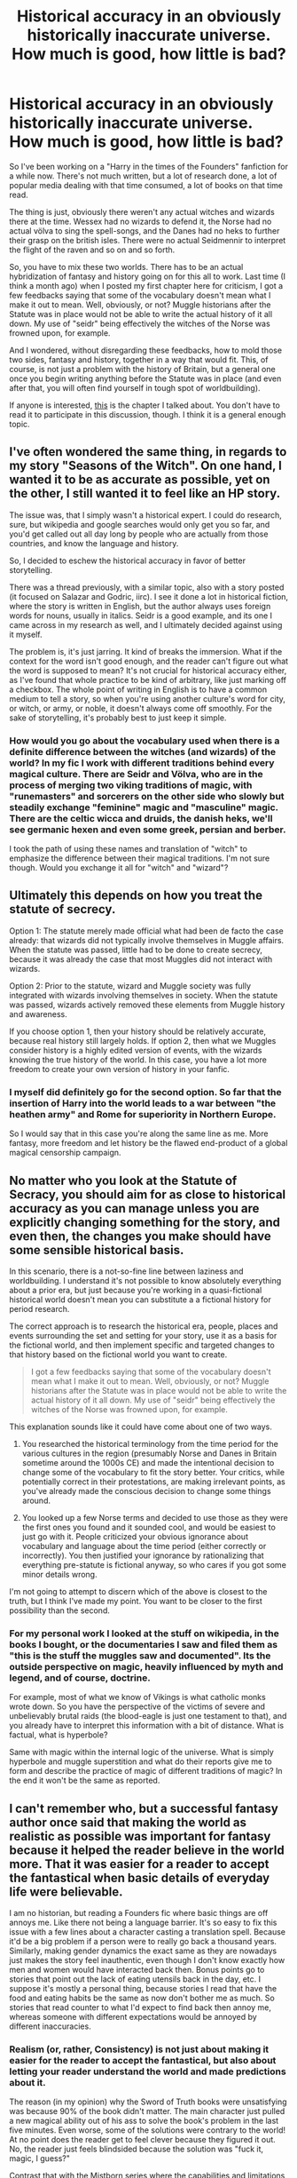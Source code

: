 #+TITLE: Historical accuracy in an obviously historically inaccurate universe. How much is good, how little is bad?

* Historical accuracy in an obviously historically inaccurate universe. How much is good, how little is bad?
:PROPERTIES:
:Author: UndeadBBQ
:Score: 8
:DateUnix: 1502812095.0
:DateShort: 2017-Aug-15
:FlairText: Discussion
:END:
So I've been working on a "Harry in the times of the Founders" fanfiction for a while now. There's not much written, but a lot of research done, a lot of popular media dealing with that time consumed, a lot of books on that time read.

The thing is just, obviously there weren't any actual witches and wizards there at the time. Wessex had no wizards to defend it, the Norse had no actual völva to sing the spell-songs, and the Danes had no heks to further their grasp on the british isles. There were no actual Seidmennir to interpret the flight of the raven and so on and so forth.

So, you have to mix these two worlds. There has to be an actual hybridization of fantasy and history going on for this all to work. Last time (I think a month ago) when I posted my first chapter here for criticism, I got a few feedbacks saying that some of the vocabulary doesn't mean what I make it out to mean. Well, obviously, or not? Muggle historians after the Statute was in place would not be able to write the actual history of it all down. My use of "seidr" being effectively the witches of the Norse was frowned upon, for example.

And I wondered, without disregarding these feedbacks, how to mold those two sides, fantasy and history, together in a way that would fit. This, of course, is not just a problem with the history of Britain, but a general one once you begin writing anything before the Statute was in place (and even after that, you will often find yourself in tough spot of worldbuilding).

If anyone is interested, [[https://docs.google.com/document/d/1zBAaNj5RWAp0-85l1c6VzyjAUDrU8rLbjE7GcvFhfGU/edit?usp=sharing][this]] is the chapter I talked about. You don't have to read it to participate in this discussion, though. I think it is a general enough topic.


** I've often wondered the same thing, in regards to my story "Seasons of the Witch". On one hand, I wanted it to be as accurate as possible, yet on the other, I still wanted it to feel like an HP story.

The issue was, that I simply wasn't a historical expert. I could do research, sure, but wikipedia and google searches would only get you so far, and you'd get called out all day long by people who are actually from those countries, and know the language and history.

So, I decided to eschew the historical accuracy in favor of better storytelling.

There was a thread previously, with a similar topic, also with a story posted (it focused on Salazar and Godric, iirc). I see it done a lot in historical fiction, where the story is written in English, but the author always uses foreign words for nouns, usually in italics. Seidr is a good example, and its one I came across in my research as well, and I ultimately decided against using it myself.

The problem is, it's just jarring. It kind of breaks the immersion. What if the context for the word isn't good enough, and the reader can't figure out what the word is supposed to mean? It's not crucial for historical accuracy either, as I've found that whole practice to be kind of arbitrary, like just marking off a checkbox. The whole point of writing in English is to have a common medium to tell a story, so when you're using another culture's word for city, or witch, or army, or noble, it doesn't always come off smoothly. For the sake of storytelling, it's probably best to just keep it simple.
:PROPERTIES:
:Author: Lord_Anarchy
:Score: 9
:DateUnix: 1502814011.0
:DateShort: 2017-Aug-15
:END:

*** How would you go about the vocabulary used when there is a definite difference between the witches (and wizards) of the world? In my fic I work with different traditions behind every magical culture. There are Seidr and Völva, who are in the process of merging two viking traditions of magic, with "runemasters" and sorcerers on the other side who slowly but steadily exchange "feminine" magic and "masculine" magic. There are the celtic wicca and druids, the danish heks, we'll see germanic hexen and even some greek, persian and berber.

I took the path of using these names and translation of "witch" to emphasize the difference between their magical traditions. I'm not sure though. Would you exchange it all for "witch" and "wizard"?
:PROPERTIES:
:Author: UndeadBBQ
:Score: 3
:DateUnix: 1502818538.0
:DateShort: 2017-Aug-15
:END:


** Ultimately this depends on how you treat the statute of secrecy.

Option 1: The statute merely made official what had been de facto the case already: that wizards did not typically involve themselves in Muggle affairs. When the statute was passed, little had to be done to create secrecy, because it was already the case that most Muggles did not interact with wizards.

Option 2: Prior to the statute, wizard and Muggle society was fully integrated with wizards involving themselves in society. When the statute was passed, wizards actively removed these elements from Muggle history and awareness.

If you choose option 1, then your history should be relatively accurate, because real history still largely holds. If option 2, then what we Muggles consider history is a highly edited version of events, with the wizards knowing the true history of the world. In this case, you have a lot more freedom to create your own version of history in your fanfic.
:PROPERTIES:
:Author: Taure
:Score: 5
:DateUnix: 1502817475.0
:DateShort: 2017-Aug-15
:END:

*** I myself did definitely go for the second option. So far that the insertion of Harry into the world leads to a war between "the heathen army" and Rome for superiority in Northern Europe.

So I would say that in this case you're along the same line as me. More fantasy, more freedom and let history be the flawed end-product of a global magical censorship campaign.
:PROPERTIES:
:Author: UndeadBBQ
:Score: 5
:DateUnix: 1502817885.0
:DateShort: 2017-Aug-15
:END:


** No matter who you look at the Statute of Secracy, you should aim for as close to historical accuracy as you can manage unless you are explicitly changing something for the story, and even then, the changes you make should have some sensible historical basis.

In this scenario, there is a not-so-fine line between laziness and worldbuilding. I understand it's not possible to know absolutely everything about a prior era, but just because you're working in a quasi-fictional historical world doesn't mean you can substitute a a fictional history for period research.

The correct approach is to research the historical era, people, places and events surrounding the set and setting for your story, use it as a basis for the fictional world, and then implement specific and targeted changes to that history based on the fictional world you want to create.

#+begin_quote
  I got a few feedbacks saying that some of the vocabulary doesn't mean what I make it out to mean. Well, obviously, or not? Muggle historians after the Statute was in place would not be able to write the actual history of it all down. My use of "seidr" being effectively the witches of the Norse was frowned upon, for example.
#+end_quote

This explanation sounds like it could have come about one of two ways.

1. You researched the historical terminology from the time period for the various cultures in the region (presumably Norse and Danes in Britain sometime around the 1000s CE) and made the intentional decision to change some of the vocabulary to fit the story better. Your critics, while potentially correct in their protestations, are making irrelevant points, as you've already made the conscious decision to change some things around.

2. You looked up a few Norse terms and decided to use those as they were the first ones you found and it sounded cool, and would be easiest to just go with it. People criticized your obvious ignorance about vocabulary and language about the time period (either correctly or incorrectly). You then justified your ignorance by rationalizing that everything pre-statute is fictional anyway, so who cares if you got some minor details wrong.

I'm not going to attempt to discern which of the above is closest to the truth, but I think I've made my point. You want to be closer to the first possibility than the second.
:PROPERTIES:
:Author: blandge
:Score: 5
:DateUnix: 1502835283.0
:DateShort: 2017-Aug-16
:END:

*** For my personal work I looked at the stuff on wikipedia, in the books I bought, or the documentaries I saw and filed them as "this is the stuff the muggles saw and documented". Its the outside perspective on magic, heavily influenced by myth and legend, and of course, doctrine.

For example, most of what we know of Vikings is what catholic monks wrote down. So you have the perspective of the victims of severe and unbelievably brutal raids (the blood-eagle is just one testament to that), and you already have to interpret this information with a bit of distance. What is factual, what is hyperbole?

Same with magic within the internal logic of the universe. What is simply hyperbole and muggle superstition and what do their reports give me to form and describe the practice of magic of different traditions of magic? In the end it won't be the same as reported.
:PROPERTIES:
:Author: UndeadBBQ
:Score: 1
:DateUnix: 1502883696.0
:DateShort: 2017-Aug-16
:END:


** I can't remember who, but a successful fantasy author once said that making the world as realistic as possible was important for fantasy because it helped the reader believe in the world more. That it was easier for a reader to accept the fantastical when basic details of everyday life were believable.

I am no historian, but reading a Founders fic where basic things are off annoys me. Like there not being a language barrier. It's so easy to fix this issue with a few lines about a character casting a translation spell. Because it'd be a big problem if a person were to really go back a thousand years. Similarly, making gender dynamics the exact same as they are nowadays just makes the story feel inauthentic, even though I don't know exactly how men and women would have interacted back then. Bonus points go to stories that point out the lack of eating utensils back in the day, etc. I suppose it's mostly a personal thing, because stories I read that have the food and eating habits be the same as now don't bother me as much. So stories that read counter to what I'd expect to find back then annoy me, whereas someone with different expectations would be annoyed by different inaccuracies.
:PROPERTIES:
:Author: larkscope
:Score: 4
:DateUnix: 1502816175.0
:DateShort: 2017-Aug-15
:END:

*** Realism (or, rather, Consistency) is not just about making it easier for the reader to accept the fantastical, but also about letting your reader understand the world and made predictions about it.

The reason (in my opinion) why the Sword of Truth books were unsatisfying was because 90% of the book didn't matter. The main character just pulled a new magical ability out of his ass to solve the book's problem in the last five minutes. Even worse, some of the solutions were contrary to the world! At no point does the reader get to feel clever because they figured it out. No, the reader just feels blindsided because the solution was "fuck it, magic, I guess?"

Contrast that with the Mistborn series where the capabilities and limitations of magic are fairly well known and the protagonist must use the pre-existing world to prevail, rather than just saying "I win" and then winning.
:PROPERTIES:
:Author: Astramancer_
:Score: 3
:DateUnix: 1502823426.0
:DateShort: 2017-Aug-15
:END:

**** [[http://i0.kym-cdn.com/entries/icons/original/000/018/816/its-magic-i-aint-gotta-explain-shit2.jpg][Relevant]]
:PROPERTIES:
:Author: healzsham
:Score: 1
:DateUnix: 1502871288.0
:DateShort: 2017-Aug-16
:END:


**** This.

You can write any ludicrous world, absolute insanity, as long as the solution at the end (as well as those during the book) are based on the same internal logic.
:PROPERTIES:
:Author: UndeadBBQ
:Score: 1
:DateUnix: 1502880850.0
:DateShort: 2017-Aug-16
:END:


** My process:

- Decide on what magic can do for what cost/effort (i.e. figure out the laws of magic in your universe, at least vaguely)
- Extrapolate from that how new magic might be invented or found in nature.
- Look at the societies you are writing about, and their precursors and peoples they interacted with as far back as history goes, including of course their religion and myths.
- From that, figure out how the magics in those myths and legends fit into your universe's magic system.
- Extrapolate what magics might have been misunderstood, made taboo, had interesting sociopolitical effects, or been subject to rules of thumb that worked in most cases but would fail spectacularly in the right cases (which is a very convenient plot device, and fun for the reader if you only leave hints as to what went wrong).
- Then iterate back and forth between that step and the history-step, building up a narrative of how the magic shaped the actual history and vice versa.

But it's kind of intense and wall-of-text-notes-y, and that's coming from a person who will sit for an hour to type a wall of text. (this one only took five minutes or so).
:PROPERTIES:
:Author: ABZB
:Score: 1
:DateUnix: 1502843849.0
:DateShort: 2017-Aug-16
:END:


** Hey you should read this too:

[[https://www.pottermore.com/writing-by-jk-rowling/the-malfoy-family]]

"The Malfoy name comes from old French and translates as 'bad faith'. Like many other progenitors of noble English families, the wizard Armand Malfoy arrived in Britain with William the Conqueror as part of the invading Norman army. Having rendered unknown, shady (and almost certainly magical) services to King William I, Malfoy was given a prime piece of land in Wiltshire, seized from local landowners, upon which his descendants have lived for ten consecutive centuries."

Edit: Wow, I didn't realize she'd added a bunch of details on the major wizarding schools since I last looked. Awesome! The African one sounds pretty badass.
:PROPERTIES:
:Author: ashez2ashes
:Score: 1
:DateUnix: 1502906200.0
:DateShort: 2017-Aug-16
:END:
